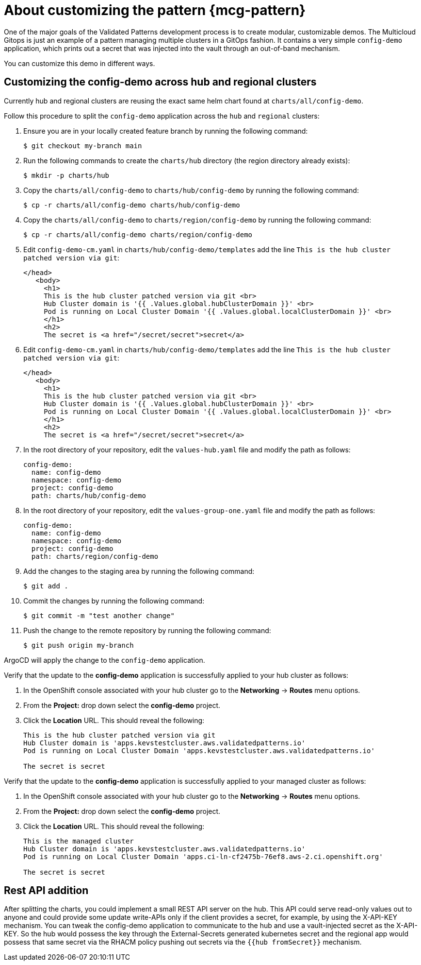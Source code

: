 :_content-type: CONCEPT
:imagesdir: ../../images

[id="about-customizing-pattern-mcg"]
= About customizing the pattern {mcg-pattern}

One of the major goals of the Validated Patterns development process is to create modular, customizable demos. The Multicloud Gitops is just an example of a pattern managing multiple clusters in a GitOps fashion. It contains a very simple `config-demo` application, which prints out a secret that was injected into the vault through an out-of-band mechanism.

You can customize this demo in different ways.

[id="split-config-demo"]
== Customizing the config-demo across hub and regional clusters

Currently hub and regional clusters are reusing the exact same helm chart found at `charts/all/config-demo`. 

Follow this procedure to split the `config-demo` application across the `hub` and `regional` clusters:

. Ensure you are in your locally created feature branch by running the following command:
+
[source,terminal]
----
$ git checkout my-branch main
----

. Run the following commands to create the `charts/hub` directory (the region directory already exists):
+
[source,terminal]
----
$ mkdir -p charts/hub
----

. Copy the `charts/all/config-demo` to `charts/hub/config-demo` by running the following command:
+
[source,terminal]
----
$ cp -r charts/all/config-demo charts/hub/config-demo
----

. Copy the `charts/all/config-demo` to `charts/region/config-demo` by running the following command:
+
[source,terminal]
----
$ cp -r charts/all/config-demo charts/region/config-demo
----

. Edit `config-demo-cm.yaml` in `charts/hub/config-demo/templates` add the line `This is the hub cluster patched version via git`: 
+
[source,terminal]
----
</head>
   <body>
     <h1>
     This is the hub cluster patched version via git <br>
     Hub Cluster domain is '{{ .Values.global.hubClusterDomain }}' <br>
     Pod is running on Local Cluster Domain '{{ .Values.global.localClusterDomain }}' <br>
     </h1>
     <h2>
     The secret is <a href="/secret/secret">secret</a>
----

. Edit `config-demo-cm.yaml` in `charts/hub/config-demo/templates` add the line `This is the hub cluster patched version via git`: 
+
[source,terminal]
----
</head>
   <body>
     <h1>
     This is the hub cluster patched version via git <br>
     Hub Cluster domain is '{{ .Values.global.hubClusterDomain }}' <br>
     Pod is running on Local Cluster Domain '{{ .Values.global.localClusterDomain }}' <br>
     </h1>
     <h2>
     The secret is <a href="/secret/secret">secret</a>
----

. In the root directory of your repository, edit the `values-hub.yaml` file and modify the path as follows:
+
[source,yaml]
----
config-demo:
  name: config-demo
  namespace: config-demo
  project: config-demo
  path: charts/hub/config-demo
----

. In the root directory of your repository, edit the `values-group-one.yaml` file and modify the path as follows:
+
[source,yaml]
----
config-demo:
  name: config-demo
  namespace: config-demo
  project: config-demo
  path: charts/region/config-demo
----

. Add the changes to the staging area by running the following command:
+
[source,terminal]
----
$ git add .
----

. Commit the changes by running the following command:
+
[source,terminal]
----
$ git commit -m "test another change"
----

. Push the change to the remote repository by running the following command:
+
[source,terminal]
----
$ git push origin my-branch
----

ArgoCD will apply the change to the `config-demo` application.

Verify that the update to the *config-demo* application is successfully applied to your hub cluster as follows:

. In the OpenShift console associated with your hub cluster go to the *Networking* -> *Routes* menu options.

. From the *Project:* drop down select the *config-demo* project. 

. Click the *Location* URL. This should reveal the following:
+
[source,terminal]
----
This is the hub cluster patched version via git
Hub Cluster domain is 'apps.kevstestcluster.aws.validatedpatterns.io'
Pod is running on Local Cluster Domain 'apps.kevstestcluster.aws.validatedpatterns.io'

The secret is secret
----

Verify that the update to the *config-demo* application is successfully applied to your managed cluster as follows:

. In the OpenShift console associated with your hub cluster go to the *Networking* -> *Routes* menu options.

. From the *Project:* drop down select the *config-demo* project. 

. Click the *Location* URL. This should reveal the following:
+
[source,terminal]
----
This is the managed cluster
Hub Cluster domain is 'apps.kevstestcluster.aws.validatedpatterns.io'
Pod is running on Local Cluster Domain 'apps.ci-ln-cf2475b-76ef8.aws-2.ci.openshift.org'

The secret is secret
----

== Rest API addition

After splitting the charts, you could implement a small REST API server on the hub. This API could serve read-only values out to anyone and could provide some update write-APIs only if the client provides a secret, for example, by using the X-API-KEY mechanism. You can tweak the config-demo application to communicate to the hub and use a vault-injected secret as the X-API-KEY. So the hub would possess the key through the External-Secrets generated kubernetes secret and the regional app would possess that same secret via the RHACM policy pushing out secrets via the `{{hub fromSecret}}` mechanism.